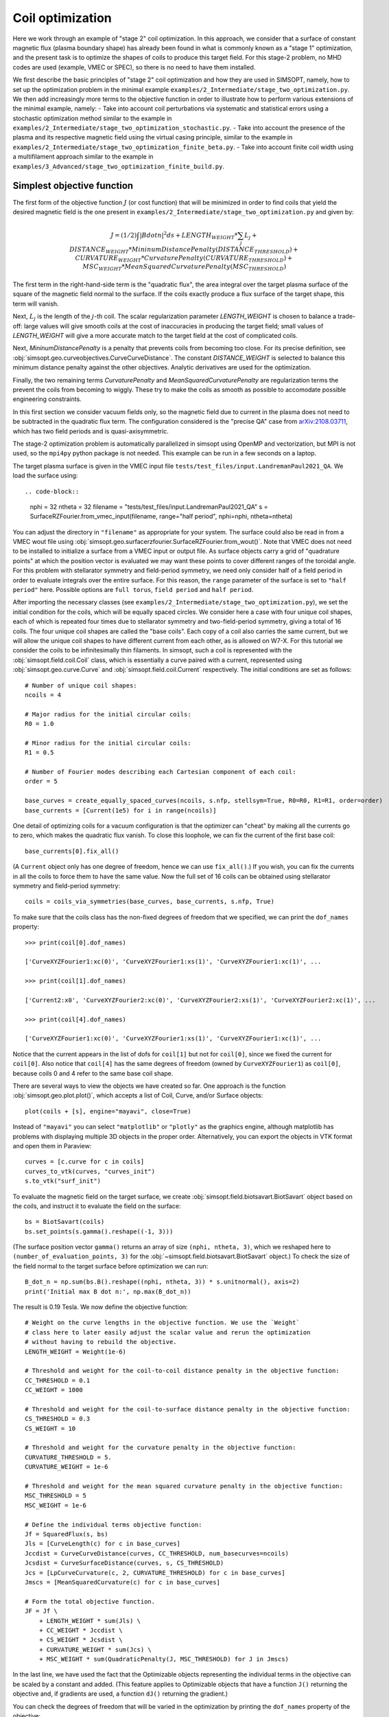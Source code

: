 Coil optimization
=================

Here we work through an example of "stage 2" coil optimization.  In
this approach, we consider that a surface of constant magnetic flux (plasma
boundary shape) has already been found in what is commonly known as
a "stage 1" optimization, and the present task is to
optimize the shapes of coils to produce this target field.
For this stage-2 problem, no MHD codes are used (example, VMEC or SPEC), so
there is no need to have them installed.

We first describe the basic principles of "stage 2" coil optimization and
how they are used in SIMSOPT, namely, how to set up the optimization problem
in the minimal example ``examples/2_Intermediate/stage_two_optimization.py``.
We then add increasingly more terms to the objective function in order to illustrate
how to perform various extensions of the minimal example, namely:
- Take into account coil perturbations via systematic and statistical
errors using a stochastic optimization method similar to the example in
``examples/2_Intermediate/stage_two_optimization_stochastic.py``.
- Take into account the presence of the plasma and its respective magnetic field
using the virtual casing principle, similar to the example
in ``examples/2_Intermediate/stage_two_optimization_finite_beta.py``.
- Take into account finite coil width using a multifilament approach
similar to the example in ``examples/3_Advanced/stage_two_optimization_finite_build.py``.

.. _simplest_stage2:
Simplest objective function
---------------------------

The first form of the objective function :math:`J` (or cost function)
that will be minimized in order to find coils that yield the desired magnetic field is
the one present in ``examples/2_Intermediate/stage_two_optimization.py`` and given by:

.. math::

  J = (1/2) \int |B dot n|^2 ds
      + LENGTH_WEIGHT * \sum_j L_j
      + DISTANCE_WEIGHT * MininumDistancePenalty(DISTANCE_THRESHOLD)
      + CURVATURE_WEIGHT * CurvaturePenalty(CURVATURE_THRESHOLD)
      + MSC_WEIGHT * MeanSquaredCurvaturePenalty(MSC_THRESHOLD)

The first term in the right-hand-side term is the "quadratic flux", the area
integral over the target plasma surface of the square of the magnetic
field normal to the surface. If the coils exactly produce a flux
surface of the target shape, this term will vanish. 

Next, :math:`L_j`
is the length of the :math:`j`-th coil.  The scalar regularization
parameter `LENGTH_WEIGHT` is chosen to balance a trade-off: large
values will give smooth coils at the cost of inaccuracies in producing
the target field; small values of `LENGTH_WEIGHT` will give a more
accurate match to the target field at the cost of complicated coils.

Next, `MininumDistancePenalty` is a penalty that prevents coils from
becoming too close.  For its precise definition, see
:obj:`simsopt.geo.curveobjectives.CurveCurveDistance`.  The constant
`DISTANCE_WEIGHT` is selected to balance this minimum distance penalty
against the other objectives.  Analytic derivatives are used for the
optimization.

Finally, the two remaining terms `CurvaturePenalty` and `MeanSquaredCurvaturePenalty`
are regularization terms the prevent the coils from becoming to wiggly.
These try to make the coils as smooth as possible to accomodate
possible engineering constraints.

In this first section we consider vacuum fields only, so the magnetic field
due to current in the plasma does not need to be subtracted in the
quadratic flux term. The configuration considered is the "precise QA"
case from `arXiv:2108.03711 <http://arxiv.org/pdf/2108.03711.pdf>`_,
which has two field periods and is quasi-axisymmetric.

The stage-2 optimization problem is automatically parallelized in
simsopt using OpenMP and vectorization, but MPI is not used, so the
``mpi4py`` python package is not needed. This example can be run in a
few seconds on a laptop.

The target plasma surface is given in the VMEC input file ``tests/test_files/input.LandremanPaul2021_QA``.
We load the surface using::

.. code-block::

  nphi = 32
  ntheta = 32
  filename = "tests/test_files/input.LandremanPaul2021_QA"
  s = SurfaceRZFourier.from_vmec_input(filename, range="half period", nphi=nphi, ntheta=ntheta)

You can adjust the directory in ``"filename"`` as appropriate for your
system. The surface could also be read in from a VMEC wout file using
:obj:`simsopt.geo.surfacerzfourier.SurfaceRZFourier.from_wout()`.
Note that VMEC does not need to be installed to initialize a surface from a
VMEC input or output file. As surface objects carry a grid of
"quadrature points" at which the position vector is evaluated
we may want these points to cover different
ranges of the toroidal angle. For this problem with stellarator
symmetry and field-period symmetry, we need only consider half of a
field period in order to evaluate integrals over the entire
surface. For this reason, the ``range`` parameter of the surface is
set to ``"half period"`` here. Possible options are ``full torus``, ``field period`` and ``half period``.

After importing the necessary classes (see ``examples/2_Intermediate/stage_two_optimization.py``),
we set the initial condition for the coils, which will be equally spaced circles.
We consider here a case with four unique coil shapes, each of which is repeated four times due to
stellarator symmetry and two-field-period symmetry, giving a total of 16 coils.
The four unique coil shapes are called the "base coils". Each copy of a coil also carries the same current,
but we will allow the unique coil shapes to have different current from each other,
as is allowed on W7-X. For this tutorial we consider the coils to be infinitesimally thin filaments.
In simsopt, such a coil is represented with the :obj:`simsopt.field.coil.Coil` class,
which is essentially a curve paired with a current, represented using
:obj:`simsopt.geo.curve.Curve` and :obj:`simsopt.field.coil.Current` respectively.
The initial conditions are set as follows::

  # Number of unique coil shapes:
  ncoils = 4

  # Major radius for the initial circular coils:
  R0 = 1.0
  
  # Minor radius for the initial circular coils:
  R1 = 0.5

  # Number of Fourier modes describing each Cartesian component of each coil:
  order = 5

  base_curves = create_equally_spaced_curves(ncoils, s.nfp, stellsym=True, R0=R0, R1=R1, order=order)
  base_currents = [Current(1e5) for i in range(ncoils)]

One detail of optimizing coils for a vacuum configuration is that the
optimizer can "cheat" by making all the currents go to zero, which
makes the quadratic flux vanish. To close this loophole, we can fix
the current of the first base coil::

  base_currents[0].fix_all()

(A ``Current`` object only has one degree of freedom, hence we can use
``fix_all()``.)  If you wish, you can fix the currents in all the
coils to force them to have the same value. Now the full set of 16
coils can be obtained using stellarator symmetry and field-period
symmetry::

  coils = coils_via_symmetries(base_curves, base_currents, s.nfp, True)

To make sure that the coils class has the non-fixed degrees of freedom that
we specified, we can print the ``dof_names`` property::

  >>> print(coil[0].dof_names)

  ['CurveXYZFourier1:xc(0)', 'CurveXYZFourier1:xs(1)', 'CurveXYZFourier1:xc(1)', ...

  >>> print(coil[1].dof_names)

  ['Current2:x0', 'CurveXYZFourier2:xc(0)', 'CurveXYZFourier2:xs(1)', 'CurveXYZFourier2:xc(1)', ...

  >>> print(coil[4].dof_names)

  ['CurveXYZFourier1:xc(0)', 'CurveXYZFourier1:xs(1)', 'CurveXYZFourier1:xc(1)', ...

Notice that the current appears in the list of dofs for ``coil[1]``
but not for ``coil[0]``, since we fixed the current for
``coil[0]``. Also notice that ``coil[4]`` has the same degrees of
freedom (owned by ``CurveXYZFourier1``) as ``coil[0]``, because coils
0 and 4 refer to the same base coil shape.

There are several ways to view the objects we have created so far. One
approach is the function :obj:`simsopt.geo.plot.plot()`, which accepts
a list of Coil, Curve, and/or Surface objects::

  plot(coils + [s], engine="mayavi", close=True)

.. image:: coils_init.png
   :width: 500
	
Instead of ``"mayavi"`` you can select ``"matplotlib"`` or
``"plotly"`` as the graphics engine, although matplotlib has problems
with displaying multiple 3D objects in the proper
order. Alternatively, you can export the objects in VTK format and
open them in Paraview::

  curves = [c.curve for c in coils]
  curves_to_vtk(curves, "curves_init")
  s.to_vtk("surf_init")
  
To evaluate the magnetic field on the target surface, we create
:obj:`simsopt.field.biotsavart.BiotSavart` object based on the coils,
and instruct it to evaluate the field on the surface::

  bs = BiotSavart(coils)
  bs.set_points(s.gamma().reshape((-1, 3)))

(The surface position vector ``gamma()`` returns an array of size
``(nphi, ntheta, 3)``, which we reshaped here to
``(number_of_evaluation_points, 3)`` for the
:obj:`~simsopt.field.biotsavart.BiotSavart` object.) 
To check the size of the field normal to the target surface
before optimization we can run::

  B_dot_n = np.sum(bs.B().reshape((nphi, ntheta, 3)) * s.unitnormal(), axis=2)
  print('Initial max B dot n:', np.max(B_dot_n))

The result is 0.19 Tesla. We now define the objective function::

  # Weight on the curve lengths in the objective function. We use the `Weight`
  # class here to later easily adjust the scalar value and rerun the optimization
  # without having to rebuild the objective.
  LENGTH_WEIGHT = Weight(1e-6)

  # Threshold and weight for the coil-to-coil distance penalty in the objective function:
  CC_THRESHOLD = 0.1
  CC_WEIGHT = 1000

  # Threshold and weight for the coil-to-surface distance penalty in the objective function:
  CS_THRESHOLD = 0.3
  CS_WEIGHT = 10

  # Threshold and weight for the curvature penalty in the objective function:
  CURVATURE_THRESHOLD = 5.
  CURVATURE_WEIGHT = 1e-6

  # Threshold and weight for the mean squared curvature penalty in the objective function:
  MSC_THRESHOLD = 5
  MSC_WEIGHT = 1e-6
  
  # Define the individual terms objective function:
  Jf = SquaredFlux(s, bs)
  Jls = [CurveLength(c) for c in base_curves]
  Jccdist = CurveCurveDistance(curves, CC_THRESHOLD, num_basecurves=ncoils)
  Jcsdist = CurveSurfaceDistance(curves, s, CS_THRESHOLD)
  Jcs = [LpCurveCurvature(c, 2, CURVATURE_THRESHOLD) for c in base_curves]
  Jmscs = [MeanSquaredCurvature(c) for c in base_curves]

  # Form the total objective function.
  JF = Jf \
      + LENGTH_WEIGHT * sum(Jls) \
      + CC_WEIGHT * Jccdist \
      + CS_WEIGHT * Jcsdist \
      + CURVATURE_WEIGHT * sum(Jcs) \
      + MSC_WEIGHT * sum(QuadraticPenalty(J, MSC_THRESHOLD) for J in Jmscs)

In the last line, we have used the fact that the Optimizable objects
representing the individual terms in the objective can be scaled by a
constant and added.  (This feature applies to Optimizable objects that
have a function ``J()`` returning the objective and, if gradients are
used, a function ``dJ()`` returning the gradient.)

You can check the degrees of freedom that will be varied in the
optimization by printing the ``dof_names`` property of the objective::

  >>> print(objective.dof_names)

  ['Current2:x0', 'Current3:x0', 'Current4:x0', 'CurveXYZFourier1:xc(0)', 'CurveXYZFourier1:xs(1)', ...
   'CurveXYZFourier1:zc(5)', 'CurveXYZFourier2:xc(0)', 'CurveXYZFourier2:xs(1)', ...
   'CurveXYZFourier4:zs(5)', 'CurveXYZFourier4:zc(5)']

As desired, the Fourier amplitudes of all four base coils appear, as
do three of the four currents.  Next, to interface with scipy's
minimization routines, we write a small function::

  def fun(dofs):
    objective.x = dofs
    return objective.J(), objective.dJ()

Note that when the ``dJ()`` method of the objective is called to
compute the gradient, simsopt automatically applies the chain rule to
assemble the derivatives from the various terms in the objective, and
entries in the gradient corresponding to degrees of freedom that are
fixed (such as the current in the first coil) are automatically
removed.  We can now run the optimization using the `L-BFGS-B algorithm
from scipy
<https://docs.scipy.org/doc/scipy/reference/optimize.minimize-lbfgsb.html#optimize-minimize-lbfgsb>`_::

  res = minimize(fun, objective.x, jac=True, method='L-BFGS-B',
                 options={'maxiter': 200, 'iprint': 5}, tol=1e-15)
  
The optimization takes a few seconds, and the output will look like

.. code-block:: none
   
   RUNNING THE L-BFGS-B CODE

           * * *

  Machine precision = 2.220D-16
   N =          135     M =           10
   This problem is unconstrained.

  At X0         0 variables are exactly at the bounds

  At iterate    0    f=  3.26880D-02    |proj g|=  5.14674D-02

  At iterate    5    f=  6.61538D-04    |proj g|=  2.13561D-03

  At iterate   10    f=  1.13772D-04    |proj g|=  6.27872D-04

  ...
  At iterate  195    f=  1.81723D-05    |proj g|=  4.18583D-06

  At iterate  200    f=  1.81655D-05    |proj g|=  6.31030D-06

           * * *

  Tit   = total number of iterations
  Tnf   = total number of function evaluations
  Tnint = total number of segments explored during Cauchy searches
  Skip  = number of BFGS updates skipped
  Nact  = number of active bounds at final generalized Cauchy point
  Projg = norm of the final projected gradient
  F     = final function value

           * * *

   N    Tit     Tnf  Tnint  Skip  Nact     Projg        F
  135    200    234      1     0     0   6.310D-06   1.817D-05
  F =   1.8165520700970273E-005

  STOP: TOTAL NO. of ITERATIONS REACHED LIMIT                 

You can adjust parameters such as the tolerance and number of
iterations. Let us check the final :math:`\vec{B}\cdot\vec{n}` on the surface::

  B_dot_n = np.sum(bs.B().reshape((nphi, ntheta, 3)) * s.unitnormal(), axis=2)
  print('Final max B dot n:', np.max(B_dot_n))

The final value is 0.0017 Tesla, reduced two orders of magnitude from
the initial state.  As with the initial conditions, you can plot the
optimized coil shapes directly from simsopt using

.. code-block::

  plot(coils + [s], engine="mayavi", close=True)
  
or you can export the objects in VTK format and open them in
Paraview. For this latter option, we can also export the final
:math:`\vec{B}\cdot\vec{n}` on the surface using the following
syntax::

  curves = [c.curve for c in coils]
  curves_to_vtk(curves, "curves_opt")
  s.to_vtk("surf_opt", extra_data={"B_N": B_dot_n[:, :, None]})

.. image:: coils_final.png
   :width: 500
	
The optimized value of the current in coil ``j`` can be obtained using
``coils[j].current.get_value()``. The optimized Fourier coefficients
for coil ``j`` can be obtained from ``coils[j].curve.x``, where the
meaning of each array element can be seen from
``coils[j].curve.dof_names``.  The position vector for coil ``j`` in
Cartesian coordinates can be obtained from ``coils[j].curve.gamma()``.

Stochastic Optimization
---------------------------

In this example we solve a stochastic version of
the :ref:`first example here <_simplest_stage2>`. As before,
the goal is to find coils that generate a specific target
normal field on a given surface. As we are still considering a vacuum
field the target is just zero.
The target equilibrium is the precise QA configuration of arXiv:2108.03711.

The objective function similar to :ref:`the first example <_simplest_stage2>`
with small modifications::

    J = (1/2) Mean(\int |B dot n|^2 ds)
        + LENGTH_WEIGHT * (sum CurveLength)
        + DISTANCE_WEIGHT * MininumDistancePenalty(DISTANCE_THRESHOLD)
        + CURVATURE_WEIGHT * CurvaturePenalty(CURVATURE_THRESHOLD)
        + MSC_WEIGHT * MeanSquaredCurvaturePenalty(MSC_THRESHOLD)
        + ARCLENGTH_WEIGHT * ArclengthVariation

The first term is altered to be given by the Mean of the flux instead of the
flux itself. In here, the Mean is approximated by a sample average over perturbed coils.
The coil perturbations for each coil are the sum of a 'systematic error' and a
'statistical error'.  The former satisfies rotational and stellarator symmetry,
the latter is independent for each coil.

An extra term term is also added, namely the variation of the arclength along a curve.
The idea is to avoid ill-posedness of curve objectives due to
non-uniqueness of the underlying parametrization. Essentially we want to
achieve constant arclength along the curve. Since we can not expect
perfectly constant arclength along the entire curve, this class has
some support to relax this notion. Consider a partition of the :math:`[0, 1]`
interval into intervals :math:`\{I_i\}_{i=1}^L`, and tenote the average incremental arclength
on interval :math:`I_i` by :math:`\ell_i`. This objective then penalises the variance
.. math::
    J = \mathrm{Var}(\ell_i)
it remains to choose the number of intervals :math:`L` that :math:`[0, 1]` is split into.
If ``nintervals="full"``, then the number of intervals :math:`L` is equal to the number of quadrature
points of the curve. If ``nintervals="partial"``, then the argument is as follows:
A curve in 3d space is defined uniquely by an initial point, an initial
direction, and the arclength, curvature, and torsion along the curve. For a
:mod:`simsopt.geo.curvexyzfourier.CurveXYZFourier`, the intuition is now as
follows: assuming that the curve has order :math:`p`, that means we have
:math:`3*(2p+1)` degrees of freedom in total. Assuming that three each are
required for both the initial position and direction, :math:`6p-3` are left
over for curvature, torsion, and arclength. We want to fix the arclength,
so we can afford :math:`2p-1` constraints, which corresponds to
:math:`L=2p`.


